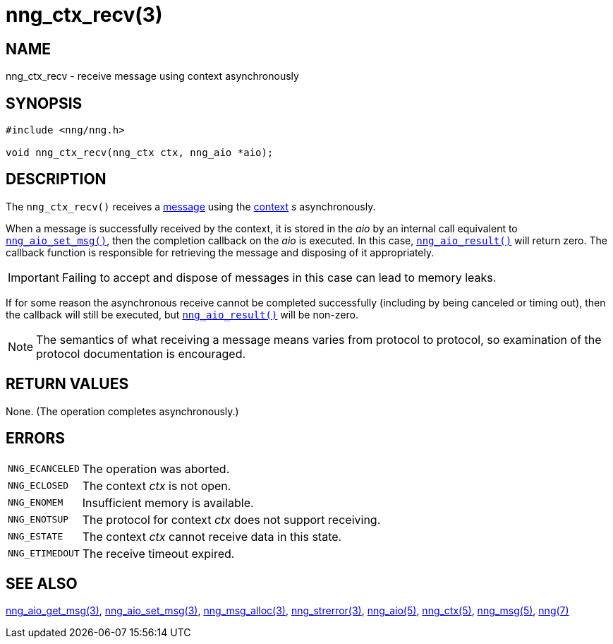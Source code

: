 = nng_ctx_recv(3)
//
// Copyright 2018 Staysail Systems, Inc. <info@staysail.tech>
// Copyright 2018 Capitar IT Group BV <info@capitar.com>
//
// This document is supplied under the terms of the MIT License, a
// copy of which should be located in the distribution where this
// file was obtained (LICENSE.txt).  A copy of the license may also be
// found online at https://opensource.org/licenses/MIT.
//

== NAME

nng_ctx_recv - receive message using context asynchronously

== SYNOPSIS

[source, c]
----
#include <nng/nng.h>

void nng_ctx_recv(nng_ctx ctx, nng_aio *aio);
----

== DESCRIPTION

The `nng_ctx_recv()` receives a <<nng_msg.5#,message>> using the
<<nng_ctx.5#,context>> _s_ asynchronously.

When a message is successfully received by the context, it is
stored in the _aio_ by an internal call equivalent to
`<<nng_aio_set_msg.3#,nng_aio_set_msg()>>`, then the completion
callback on the _aio_ is executed.
In this case, `<<nng_aio_result.3#,nng_aio_result()>>` will
return zero.
The callback function is responsible for retrieving the message
and disposing of it appropriately.

IMPORTANT: Failing to accept and dispose of messages in this
case can lead to memory leaks.

If for some reason the asynchronous receive cannot be completed
successfully (including by being canceled or timing out), then
the callback will still be executed,
but `<<nng_aio_result.3#,nng_aio_result()>>` will be non-zero.

NOTE: The semantics of what receiving a message means varies from protocol to
protocol, so examination of the protocol documentation is encouraged.

== RETURN VALUES

None.  (The operation completes asynchronously.)

== ERRORS

[horizontal]
`NNG_ECANCELED`:: The operation was aborted.
`NNG_ECLOSED`:: The context _ctx_ is not open.
`NNG_ENOMEM`:: Insufficient memory is available.
`NNG_ENOTSUP`:: The protocol for context _ctx_ does not support receiving.
`NNG_ESTATE`:: The context _ctx_ cannot receive data in this state.
`NNG_ETIMEDOUT`:: The receive timeout expired.

== SEE ALSO

[.text-left]
<<nng_aio_get_msg.3#,nng_aio_get_msg(3)>>,
<<nng_aio_set_msg.3#,nng_aio_set_msg(3)>>,
<<nng_msg_alloc.3#,nng_msg_alloc(3)>>,
<<nng_strerror.3#,nng_strerror(3)>>,
<<nng_aio.5#,nng_aio(5)>>,
<<nng_ctx.5#,nng_ctx(5)>>,
<<nng_msg.5#,nng_msg(5)>>,
<<nng.7#,nng(7)>>
